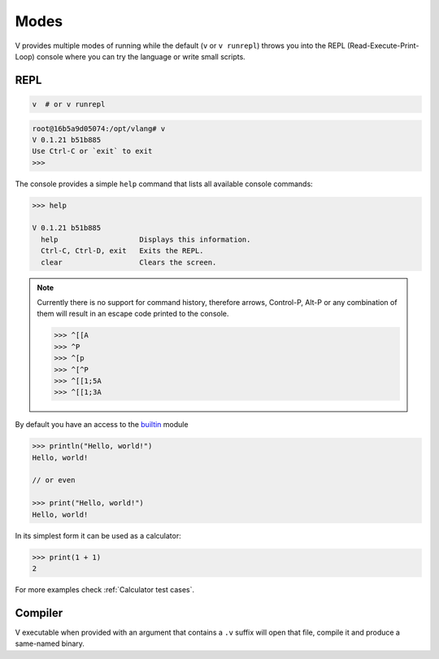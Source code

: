 Modes
=====

V provides multiple modes of running while the default (``v`` or ``v runrepl``)
throws you into the REPL (Read-Execute-Print-Loop) console where you can try
the language or write small scripts.

REPL
----

.. code:: shell

    v  # or v runrepl

.. code:: shell

    root@16b5a9d05074:/opt/vlang# v
    V 0.1.21 b51b885
    Use Ctrl-C or `exit` to exit
    >>>

The console provides a simple ``help`` command that lists all available console
commands:

.. code:: shell

    >>> help

    V 0.1.21 b51b885
      help                   Displays this information.
      Ctrl-C, Ctrl-D, exit   Exits the REPL.
      clear                  Clears the screen.

.. note::

   Currently there is no support for command history, therefore arrows,
   Control-P, Alt-P or any combination of them will result in an escape code
   printed to the console.

   .. code:: v

       >>> ^[[A
       >>> ^P
       >>> ^[p
       >>> ^[^P
       >>> ^[[1;5A
       >>> ^[[1;3A

By default you have an access to the `builtin
<https://github.com/vlang/v/tree/master/vlib/builtin>`_ module

.. code:: v

    >>> println("Hello, world!")
    Hello, world!

    // or even

    >>> print("Hello, world!")
    Hello, world!

In its simplest form it can be used as a calculator:

.. code:: v

    >>> print(1 + 1)
    2

For more examples check :ref:`Calculator test cases`.

Compiler
--------

V executable when provided with an argument that contains a ``.v`` suffix will
open that file, compile it and produce a same-named binary.
